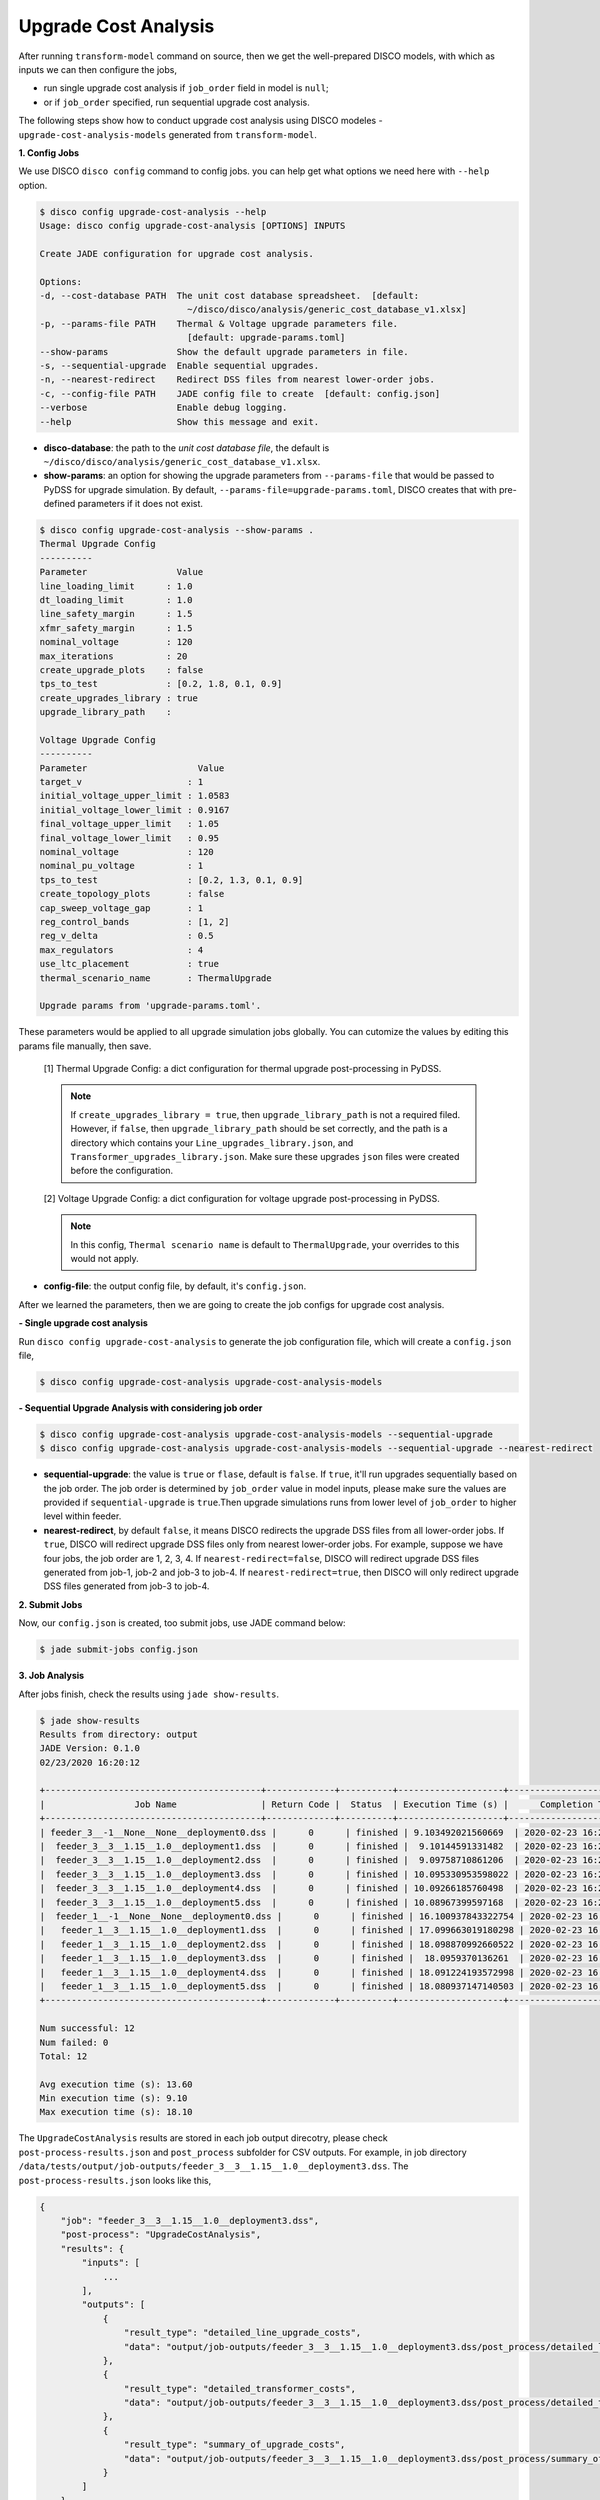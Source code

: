 Upgrade Cost Analysis
=====================

After running ``transform-model`` command on source, then we get the well-prepared 
DISCO models, with which as inputs we can then configure the jobs,

* run single upgrade cost analysis if ``job_order`` field in model is ``null``;
* or if ``job_order`` specified, run sequential upgrade cost analysis.

The following steps show how to conduct upgrade cost analysis using DISCO modeles 
- ``upgrade-cost-analysis-models`` generated from ``transform-model``.

**1. Config Jobs**

We use DISCO ``disco config`` command to config jobs. 
you can help get what options we need here with ``--help`` option.

.. code-block:: bash

    $ disco config upgrade-cost-analysis --help
    Usage: disco config upgrade-cost-analysis [OPTIONS] INPUTS

    Create JADE configuration for upgrade cost analysis.

    Options:
    -d, --cost-database PATH  The unit cost database spreadsheet.  [default:
                                ~/disco/disco/analysis/generic_cost_database_v1.xlsx]
    -p, --params-file PATH    Thermal & Voltage upgrade parameters file.
                                [default: upgrade-params.toml]
    --show-params             Show the default upgrade parameters in file.
    -s, --sequential-upgrade  Enable sequential upgrades.
    -n, --nearest-redirect    Redirect DSS files from nearest lower-order jobs.
    -c, --config-file PATH    JADE config file to create  [default: config.json]
    --verbose                 Enable debug logging.
    --help                    Show this message and exit.

* **disco-database**: the path to the *unit cost database file*, the default is 
  ``~/disco/disco/analysis/generic_cost_database_v1.xlsx``.

* **show-params**: an option for showing the upgrade parameters from 
  ``--params-file`` that would be passed to PyDSS for upgrade simulation. 
  By default, ``--params-file=upgrade-params.toml``, DISCO creates that with 
  pre-defined parameters if it does not exist.

.. code-block:: bash

    $ disco config upgrade-cost-analysis --show-params .
    Thermal Upgrade Config
    ----------
    Parameter                 Value
    line_loading_limit      : 1.0
    dt_loading_limit        : 1.0
    line_safety_margin      : 1.5
    xfmr_safety_margin      : 1.5
    nominal_voltage         : 120
    max_iterations          : 20
    create_upgrade_plots    : false
    tps_to_test             : [0.2, 1.8, 0.1, 0.9]
    create_upgrades_library : true
    upgrade_library_path    :

    Voltage Upgrade Config
    ----------
    Parameter                     Value
    target_v                    : 1
    initial_voltage_upper_limit : 1.0583
    initial_voltage_lower_limit : 0.9167
    final_voltage_upper_limit   : 1.05
    final_voltage_lower_limit   : 0.95
    nominal_voltage             : 120
    nominal_pu_voltage          : 1
    tps_to_test                 : [0.2, 1.3, 0.1, 0.9]
    create_topology_plots       : false
    cap_sweep_voltage_gap       : 1
    reg_control_bands           : [1, 2]
    reg_v_delta                 : 0.5
    max_regulators              : 4
    use_ltc_placement           : true
    thermal_scenario_name       : ThermalUpgrade

    Upgrade params from 'upgrade-params.toml'.

These parameters would be applied to all upgrade simulation jobs globally. 
You can cutomize the values by editing this params file manually, then save.

    [1] Thermal Upgrade Config: a dict configuration for thermal upgrade post-processing in PyDSS.

    .. note::

        If ``create_upgrades_library = true``, then ``upgrade_library_path`` is not 
        a required filed. However, if ``false``, then ``upgrade_library_path`` 
        should be set correctly, and the path is a directory which contains your 
        ``Line_upgrades_library.json``, and ``Transformer_upgrades_library.json``.
        Make sure these upgrades ``json`` files were created before the configuration.

    [2] Voltage Upgrade Config: a dict configuration for voltage upgrade post-processing in PyDSS.

    .. note::

        In this config, ``Thermal scenario name`` is default to ``ThermalUpgrade``, 
        your overrides to this would not apply.

* **config-file**: the output config file, by default, it's ``config.json``.


After we learned the parameters, then we are going to create the job configs for
upgrade cost analysis.

**- Single upgrade cost analysis**

Run ``disco config upgrade-cost-analysis`` to generate the job configuration file,
which will create a ``config.json`` file,

.. code-block:: bash

    $ disco config upgrade-cost-analysis upgrade-cost-analysis-models


**- Sequential Upgrade Analysis with considering job order**

.. code-block:: bash

    $ disco config upgrade-cost-analysis upgrade-cost-analysis-models --sequential-upgrade
    $ disco config upgrade-cost-analysis upgrade-cost-analysis-models --sequential-upgrade --nearest-redirect

* **sequential-upgrade**: the value is ``true`` or ``flase``, default is ``false``. 
  If ``true``, it'll run upgrades sequentially based on the job order. The job 
  order is determined by ``job_order`` value in model inputs, please 
  make sure the values are provided if ``sequential-upgrade`` is 
  ``true``.Then upgrade simulations runs from lower level of ``job_order`` 
  to higher level within feeder.

* **nearest-redirect**, by default ``false``, it means DISCO redirects the 
  upgrade DSS files from all lower-order jobs. If ``true``, DISCO will redirect 
  upgrade DSS files only from nearest lower-order jobs. For example, suppose we 
  have four jobs, the job order are 1, 2, 3, 4. If ``nearest-redirect=false``, 
  DISCO will redirect upgrade DSS files generated from job-1, job-2 and job-3 
  to job-4. If ``nearest-redirect=true``, then DISCO will only redirect 
  upgrade DSS files generated from job-3 to job-4.


**2. Submit Jobs**

Now, our ``config.json`` is created, too submit jobs, use JADE command below:

.. code-block:: bash

    $ jade submit-jobs config.json


**3. Job Analysis**

After jobs finish, check the results using ``jade show-results``.

.. code-block:: bash

    $ jade show-results
    Results from directory: output
    JADE Version: 0.1.0
    02/23/2020 16:20:12

    +-----------------------------------------+-------------+----------+--------------------+----------------------------+
    |                 Job Name                | Return Code |  Status  | Execution Time (s) |      Completion Time       |
    +-----------------------------------------+-------------+----------+--------------------+----------------------------+
    | feeder_3__-1__None__None__deployment0.dss |      0      | finished | 9.103492021560669  | 2020-02-23 16:20:02.732357 |
    |  feeder_3__3__1.15__1.0__deployment1.dss  |      0      | finished |  9.10144591331482  | 2020-02-23 16:20:02.734277 |
    |  feeder_3__3__1.15__1.0__deployment2.dss  |      0      | finished |  9.09758710861206  | 2020-02-23 16:20:02.734846 |
    |  feeder_3__3__1.15__1.0__deployment3.dss  |      0      | finished | 10.095330953598022 | 2020-02-23 16:20:03.736296 |
    |  feeder_3__3__1.15__1.0__deployment4.dss  |      0      | finished | 10.09266185760498  | 2020-02-23 16:20:03.737270 |
    |  feeder_3__3__1.15__1.0__deployment5.dss  |      0      | finished | 10.08967399597168  | 2020-02-23 16:20:03.738050 |
    |  feeder_1__-1__None__None__deployment0.dss |      0      | finished | 16.100937843322754 | 2020-02-23 16:20:09.754281 |
    |   feeder_1__3__1.15__1.0__deployment1.dss  |      0      | finished | 17.099663019180298 | 2020-02-23 16:20:10.757113 |
    |   feeder_1__3__1.15__1.0__deployment2.dss  |      0      | finished | 18.098870992660522 | 2020-02-23 16:20:11.760401 |
    |   feeder_1__3__1.15__1.0__deployment3.dss  |      0      | finished |  18.0959370136261  | 2020-02-23 16:20:11.761575 |
    |   feeder_1__3__1.15__1.0__deployment4.dss  |      0      | finished | 18.091224193572998 | 2020-02-23 16:20:11.762137 |
    |   feeder_1__3__1.15__1.0__deployment5.dss  |      0      | finished | 18.080937147140503 | 2020-02-23 16:20:11.762635 |
    +-----------------------------------------+-------------+----------+--------------------+----------------------------+

    Num successful: 12
    Num failed: 0
    Total: 12

    Avg execution time (s): 13.60
    Min execution time (s): 9.10
    Max execution time (s): 18.10

The ``UpgradeCostAnalysis`` results are stored in each job output direcotry, please check ``post-process-results.json``
and ``post_process`` subfolder for CSV outputs. For example, in job directory ``/data/tests/output/job-outputs/feeder_3__3__1.15__1.0__deployment3.dss``.
The ``post-process-results.json`` looks like this,

.. code-block:: python

    {
        "job": "feeder_3__3__1.15__1.0__deployment3.dss",
        "post-process": "UpgradeCostAnalysis",
        "results": {
            "inputs": [
                ...
            ],
            "outputs": [
                {
                    "result_type": "detailed_line_upgrade_costs",
                    "data": "output/job-outputs/feeder_3__3__1.15__1.0__deployment3.dss/post_process/detailed_line_upgrade_costs.csv"
                },
                {
                    "result_type": "detailed_transformer_costs",
                    "data": "output/job-outputs/feeder_3__3__1.15__1.0__deployment3.dss/post_process/detailed_transformer_costs.csv"
                },
                {
                    "result_type": "summary_of_upgrade_costs",
                    "data": "output/job-outputs/feeder_3__3__1.15__1.0__deployment3.dss/post_process/summary_of_upgrade_costs.csv"
                }
            ]
        }
    }

The ``post_process`` subfolder contains the CSV files as shown in the JSON ``outputs`` section above.

Done! You've already run the *upgrade cost analysis* with DISCO and JADE successfully.


**4. Logging DISCO**

JADE provides funcationality of logging ``disco``, if DISCO related logging messages do not show up,
please add the logger ``disco`` to JADE via this command:

.. code-block:: bash

    jade extensions add-logger disco

Now, more logging messages should help you identify the reasons of job failure if any.
